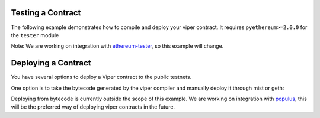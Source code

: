 .. index:: testing;deploying, testing

##################
Testing a Contract
##################

The following example demonstrates how to compile and deploy your viper contract.
It requires ``pyethereum>=2.0.0`` for the ``tester`` module

.. code-block:: python
  from viper import compiler
  from ethereum.tools import tester
  
  # Get a new chain
  chain = tester.Chain()
  # Set the viper compiler to run when the viper language is requested
  tester.languages['viper'] = compiler.Compiler() 
  
  with open('my_contract.vy' 'r') as f:
      source_code = f.read()
  # Compile and Deploy contract to provisioned testchain 
  # (e.g. run __init__ method) with given args (e.g. init_args)
  # from msg.sender = t.k1 (private key of address 1 in test acconuts)
  # and supply 1000 wei to the contract
  init_args = ['arg1', 'arg2', 3]
  contract = chain.contract(source_code, language="viper", 
          init_args, sender=t.k1, value=1000)
          
  contract.myMethod() # Executes myMethod on the tester "chain"
  chain.mine() # Mines the above transaction (and any before it) into a block
  
Note: We are working on integration with `ethereum-tester <https://github.com/ethereum/ethereum-tester>`_, 
so this example will change.

####################
Deploying a Contract
####################

You have several options to deploy a Viper contract to the public testnets.

One option is to take the bytecode generated by the viper compiler and manually deploy it through mist or geth:

.. code-block:: bash
  viper yourFileName.vy
  # returns bytecode
  
Deploying from bytecode is currently outside the scope of this example. 
We are working on integration with `populus <https://github.com/ethereum/populus/issues/372>`_,
this will be the preferred way of deploying viper contracts in the future.
